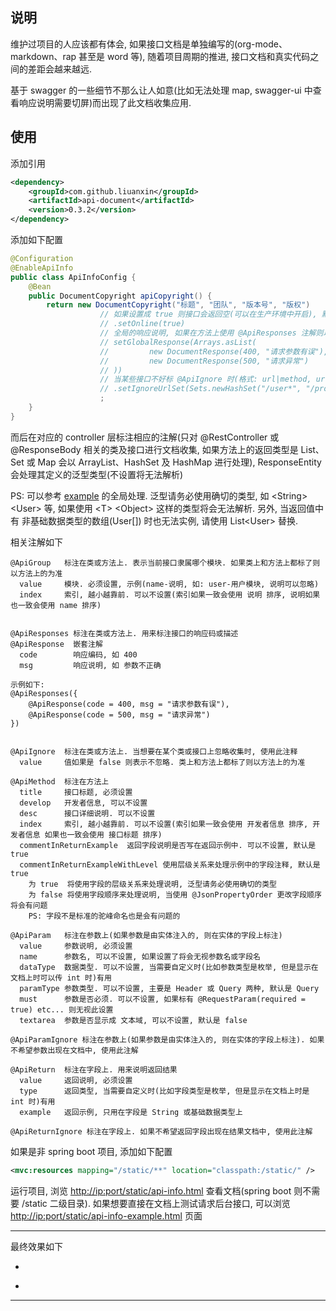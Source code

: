 
** 说明

维护过项目的人应该都有体会, 如果接口文档是单独编写的(org-mode、markdown、rap 甚至是 word 等), 随着项目周期的推进, 接口文档和真实代码之间的差距会越来越远.

基于 swagger 的一些细节不那么让人如意(比如无法处理 map, swagger-ui 中查看响应说明需要切屏)而出现了此文档收集应用.

** 使用

添加引用
#+BEGIN_SRC xml
<dependency>
    <groupId>com.github.liuanxin</groupId>
    <artifactId>api-document</artifactId>
    <version>0.3.2</version>
</dependency>
#+END_SRC

添加如下配置
#+BEGIN_SRC java
@Configuration
@EnableApiInfo
public class ApiInfoConfig {
    @Bean
    public DocumentCopyright apiCopyright() {
        return new DocumentCopyright("标题", "团队", "版本号", "版权")
                    // 如果设置成 true 则接口会返回空(可以在生产环境中开启), 默认是 false
                    // .setOnline(true)
                    // 全局的响应说明, 如果在方法上使用 @ApiResponses 注解则以方法上的为准
                    // setGlobalResponse(Arrays.asList(
                    //         new DocumentResponse(400, "请求参数有误"),
                    //         new DocumentResponse(500, "请求异常")
                    // ))
                    // 当某些接口不好标 @ApiIgnore 时(格式: url|method, url 可以使用 * 通配 method 可以忽略)
                    // .setIgnoreUrlSet(Sets.newHashSet("/user*", "/product/info|post"))
                    ;
    }
}
#+END_SRC

而后在对应的 controller 层标注相应的注解(只对 @RestController 或 @ResponseBody 相关的类及接口进行文档收集,
如果方法上的返回类型是 List、Set 或 Map 会以 ArrayList、HashSet 及 HashMap 进行处理),
ResponseEntity 会处理其定义的泛型类型(不设置将无法解析)

PS: 可以参考 [[https://github.com/liuanxin/api-document-example][example]] 的全局处理.
泛型请务必使用确切的类型, 如 <String> <User> 等, 如果使用 <T> <Object> 这样的类型将会无法解析.
另外, 当返回值中有 非基础数据类型的数组(User[]) 时也无法实例, 请使用 List<User> 替换.

相关注解如下
#+BEGIN_EXAMPLE
@ApiGroup   标注在类或方法上. 表示当前接口隶属哪个模块. 如果类上和方法上都标了则以方法上的为准
  value     模块. 必须设置, 示例(name-说明, 如: user-用户模块, 说明可以忽略)
  index     索引, 越小越靠前. 可以不设置(索引如果一致会使用 说明 排序, 说明如果也一致会使用 name 排序)


@ApiResponses 标注在类或方法上. 用来标注接口的响应码或描述
@ApiResponse  嵌套注解
  code        响应编码, 如 400
  msg         响应说明, 如 参数不正确

示例如下:
@ApiResponses({
    @ApiResponse(code = 400, msg = "请求参数有误"),
    @ApiResponse(code = 500, msg = "请求异常")
})


@ApiIgnore  标注在类或方法上. 当想要在某个类或接口上忽略收集时, 使用此注释
  value     值如果是 false 则表示不忽略. 类上和方法上都标了则以方法上的为准

@ApiMethod  标注在方法上
  title     接口标题, 必须设置
  develop   开发者信息, 可以不设置
  desc      接口详细说明. 可以不设置
  index     索引, 越小越靠前. 可以不设置(索引如果一致会使用 开发者信息 排序, 开发者信息 如果也一致会使用 接口标题 排序)
  commentInReturnExample  返回字段说明是否写在返回示例中. 可以不设置, 默认是 true
  commentInReturnExampleWithLevel 使用层级关系来处理示例中的字段注释, 默认是 true
    为 true  将使用字段的层级关系来处理说明, 泛型请务必使用确切的类型
    为 false 将使用字段顺序来处理说明, 当使用 @JsonPropertyOrder 更改字段顺序 将会有问题
    PS: 字段不是标准的驼峰命名也是会有问题的

@ApiParam   标注在参数上(如果参数是由实体注入的, 则在实体的字段上标注)
  value     参数说明, 必须设置
  name      参数名, 可以不设置, 如果设置了将会无视参数名或字段名
  dataType  数据类型. 可以不设置, 当需要自定义时(比如参数类型是枚举, 但是显示在文档上时可以传 int 时)有用
  paramType 参数类型. 可以不设置, 主要是 Header 或 Query 两种, 默认是 Query
  must      参数是否必须. 可以不设置, 如果标有 @RequestParam(required = true) etc... 则无视此设置
  textarea  参数是否显示成 文本域, 可以不设置, 默认是 false

@ApiParamIgnore 标注在参数上(如果参数是由实体注入的, 则在实体的字段上标注). 如果不希望参数出现在文档中, 使用此注解

@ApiReturn  标注在字段上. 用来说明返回结果
  value     返回说明, 必须设置
  type      返回类型, 当需要自定义时(比如字段类型是枚举, 但是显示在文档上时是 int 时)有用
  example   返回示例, 只用在字段是 String 或基础数据类型上

@ApiReturnIgnore 标注在字段上. 如果不希望返回字段出现在结果文档中, 使用此注解
#+END_EXAMPLE

如果是非 spring boot 项目, 添加如下配置
#+BEGIN_SRC xml
<mvc:resources mapping="/static/**" location="classpath:/static/" />
#+END_SRC
运行项目, 浏览 http://ip:port/static/api-info.html 查看文档(spring boot 则不需要 /static 二级目录).
如果想要直接在文档上测试请求后台接口, 可以浏览 http://ip:port/static/api-info-example.html 页面

-----

最终效果如下
[[###][https://raw.githubusercontent.com/liuanxin/image/master/api.png]]
-
[[###][https://raw.githubusercontent.com/liuanxin/image/master/api2.png]]
-
[[###][https://raw.githubusercontent.com/liuanxin/image/master/api-example.gif]]
-----

